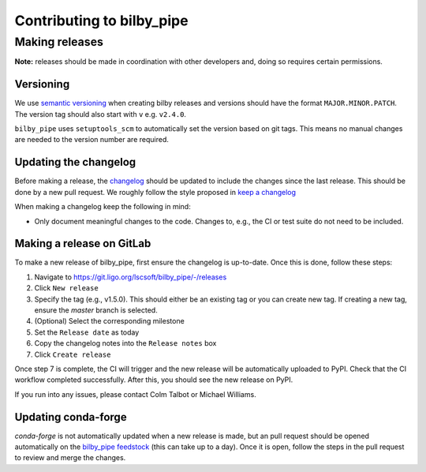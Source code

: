 ==========================
Contributing to bilby_pipe
==========================

Making releases
---------------

**Note:** releases should be made in coordination with other developers and,
doing so requires certain permissions.

Versioning
==========

We use `semantic versioning <https://semver.org/>`_ when creating bilby releases
and versions should have the format ``MAJOR.MINOR.PATCH``.
The version tag should also start with ``v`` e.g. ``v2.4.0``.

``bilby_pipe`` uses ``setuptools_scm`` to automatically set the version based on git tags.
This means no manual changes are needed to the version number are required.

Updating the changelog
======================

Before making a release, the `changelog <https://git.ligo.org/lscsoft/bilby_pipe/-/blob/master/CHANGELOG.md?ref_type=heads>`_
should be updated to include the changes since the last release. This should
be done by a new pull request.
We roughly follow the style proposed in `keep a changelog <https://keepachangelog.com/en/1.1.0/>`_

When making a changelog keep the following in mind:

- Only document meaningful changes to the code. Changes to, e.g., the CI or test suite do not need to be included.

Making a release on GitLab
==========================

To make a new release of bilby_pipe, first ensure the changelog is up-to-date.
Once this is done, follow these steps:

1. Navigate to https://git.ligo.org/lscsoft/bilby_pipe/-/releases
2. Click ``New release``
3. Specify the tag (e.g., v1.5.0). This should either be an existing tag or you can create new tag. If creating a new tag, ensure the `master` branch is selected.
4. (Optional) Select the corresponding milestone
5. Set the ``Release date`` as today
6. Copy the changelog notes into the ``Release notes`` box
7. Click ``Create release``

Once step 7 is complete, the CI will trigger and the new release will be 
automatically uploaded to PyPI. Check that the CI workflow completed successfully.
After this, you should see the new release on PyPI.

If you run into any issues, please contact Colm Talbot or Michael Williams.

Updating conda-forge
====================

`conda-forge` is not automatically updated when a new release is made, but an 
pull request should be opened automatically on the `bilby_pipe feedstock <https://github.com/conda-forge/bilby_pipe-feedstock>`_
(this can take up to a day). Once it is open, follow the steps in the pull request
to review and merge the changes.
